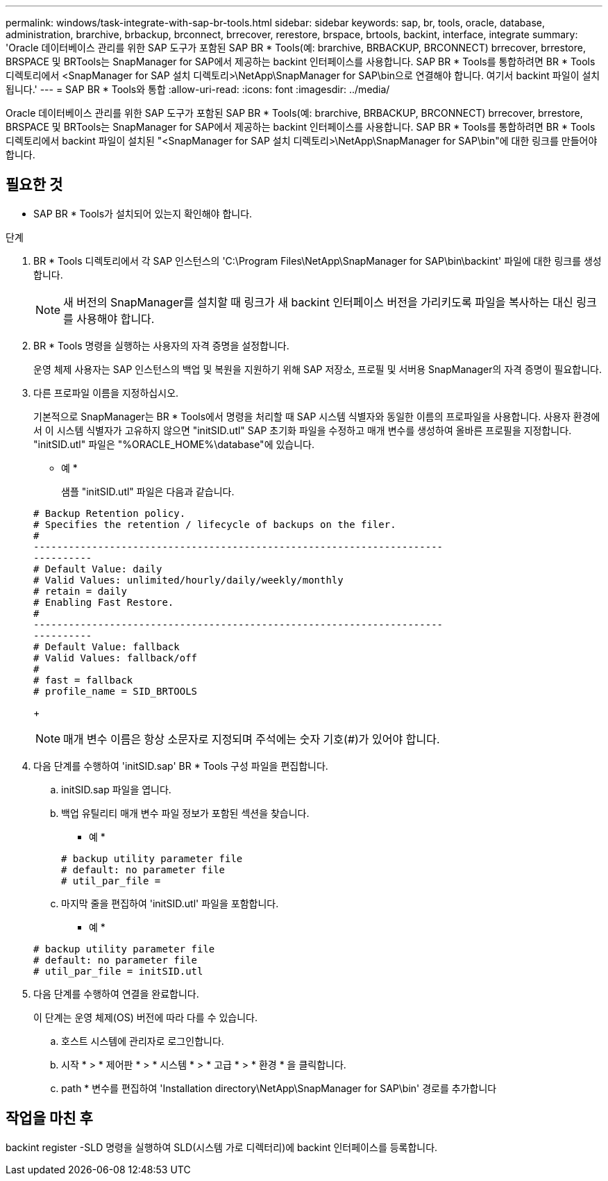 ---
permalink: windows/task-integrate-with-sap-br-tools.html 
sidebar: sidebar 
keywords: sap, br, tools, oracle, database, administration, brarchive, brbackup, brconnect, brrecover, rerestore, brspace, brtools, backint, interface, integrate 
summary: 'Oracle 데이터베이스 관리를 위한 SAP 도구가 포함된 SAP BR * Tools(예: brarchive, BRBACKUP, BRCONNECT) brrecover, brrestore, BRSPACE 및 BRTools는 SnapManager for SAP에서 제공하는 backint 인터페이스를 사용합니다. SAP BR * Tools를 통합하려면 BR * Tools 디렉토리에서 <SnapManager for SAP 설치 디렉토리>\NetApp\SnapManager for SAP\bin으로 연결해야 합니다. 여기서 backint 파일이 설치됩니다.' 
---
= SAP BR * Tools와 통합
:allow-uri-read: 
:icons: font
:imagesdir: ../media/


[role="lead"]
Oracle 데이터베이스 관리를 위한 SAP 도구가 포함된 SAP BR * Tools(예: brarchive, BRBACKUP, BRCONNECT) brrecover, brrestore, BRSPACE 및 BRTools는 SnapManager for SAP에서 제공하는 backint 인터페이스를 사용합니다. SAP BR * Tools를 통합하려면 BR * Tools 디렉토리에서 backint 파일이 설치된 "<SnapManager for SAP 설치 디렉토리>\NetApp\SnapManager for SAP\bin"에 대한 링크를 만들어야 합니다.



== 필요한 것

* SAP BR * Tools가 설치되어 있는지 확인해야 합니다.


.단계
. BR * Tools 디렉토리에서 각 SAP 인스턴스의 'C:\Program Files\NetApp\SnapManager for SAP\bin\backint' 파일에 대한 링크를 생성합니다.
+

NOTE: 새 버전의 SnapManager를 설치할 때 링크가 새 backint 인터페이스 버전을 가리키도록 파일을 복사하는 대신 링크를 사용해야 합니다.

. BR * Tools 명령을 실행하는 사용자의 자격 증명을 설정합니다.
+
운영 체제 사용자는 SAP 인스턴스의 백업 및 복원을 지원하기 위해 SAP 저장소, 프로필 및 서버용 SnapManager의 자격 증명이 필요합니다.

. 다른 프로파일 이름을 지정하십시오.
+
기본적으로 SnapManager는 BR * Tools에서 명령을 처리할 때 SAP 시스템 식별자와 동일한 이름의 프로파일을 사용합니다. 사용자 환경에서 이 시스템 식별자가 고유하지 않으면 "initSID.utl" SAP 초기화 파일을 수정하고 매개 변수를 생성하여 올바른 프로필을 지정합니다. "initSID.utl" 파일은 "%ORACLE_HOME%\database"에 있습니다.

+
* 예 *

+
샘플 "initSID.utl" 파일은 다음과 같습니다.

+
[listing]
----
# Backup Retention policy.
# Specifies the retention / lifecycle of backups on the filer.
#
----------------------------------------------------------------------
----------
# Default Value: daily
# Valid Values: unlimited/hourly/daily/weekly/monthly
# retain = daily
# Enabling Fast Restore.
#
----------------------------------------------------------------------
----------
# Default Value: fallback
# Valid Values: fallback/off
#
# fast = fallback
# profile_name = SID_BRTOOLS
----
+

NOTE: 매개 변수 이름은 항상 소문자로 지정되며 주석에는 숫자 기호(#)가 있어야 합니다.

. 다음 단계를 수행하여 'initSID.sap' BR * Tools 구성 파일을 편집합니다.
+
.. initSID.sap 파일을 엽니다.
.. 백업 유틸리티 매개 변수 파일 정보가 포함된 섹션을 찾습니다.
+
* 예 *

+
[listing]
----
# backup utility parameter file
# default: no parameter file
# util_par_file =
----
.. 마지막 줄을 편집하여 'initSID.utl' 파일을 포함합니다.
+
* 예 *

+
[listing]
----
# backup utility parameter file
# default: no parameter file
# util_par_file = initSID.utl
----


. 다음 단계를 수행하여 연결을 완료합니다.
+
이 단계는 운영 체제(OS) 버전에 따라 다를 수 있습니다.

+
.. 호스트 시스템에 관리자로 로그인합니다.
.. 시작 * > * 제어판 * > * 시스템 * > * 고급 * > * 환경 * 을 클릭합니다.
.. path * 변수를 편집하여 'Installation directory\NetApp\SnapManager for SAP\bin' 경로를 추가합니다






== 작업을 마친 후

backint register -SLD 명령을 실행하여 SLD(시스템 가로 디렉터리)에 backint 인터페이스를 등록합니다.
